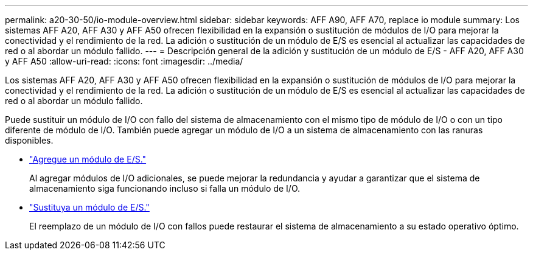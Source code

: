 ---
permalink: a20-30-50/io-module-overview.html 
sidebar: sidebar 
keywords: AFF A90, AFF A70, replace io module 
summary: Los sistemas AFF A20, AFF A30 y AFF A50 ofrecen flexibilidad en la expansión o sustitución de módulos de I/O para mejorar la conectividad y el rendimiento de la red. La adición o sustitución de un módulo de E/S es esencial al actualizar las capacidades de red o al abordar un módulo fallido. 
---
= Descripción general de la adición y sustitución de un módulo de E/S - AFF A20, AFF A30 y AFF A50
:allow-uri-read: 
:icons: font
:imagesdir: ../media/


[role="lead"]
Los sistemas AFF A20, AFF A30 y AFF A50 ofrecen flexibilidad en la expansión o sustitución de módulos de I/O para mejorar la conectividad y el rendimiento de la red. La adición o sustitución de un módulo de E/S es esencial al actualizar las capacidades de red o al abordar un módulo fallido.

Puede sustituir un módulo de I/O con fallo del sistema de almacenamiento con el mismo tipo de módulo de I/O o con un tipo diferente de módulo de I/O. También puede agregar un módulo de I/O a un sistema de almacenamiento con las ranuras disponibles.

* link:io-module-add.html["Agregue un módulo de E/S."]
+
Al agregar módulos de I/O adicionales, se puede mejorar la redundancia y ayudar a garantizar que el sistema de almacenamiento siga funcionando incluso si falla un módulo de I/O.

* link:io-module-replace.html["Sustituya un módulo de E/S."]
+
El reemplazo de un módulo de I/O con fallos puede restaurar el sistema de almacenamiento a su estado operativo óptimo.


